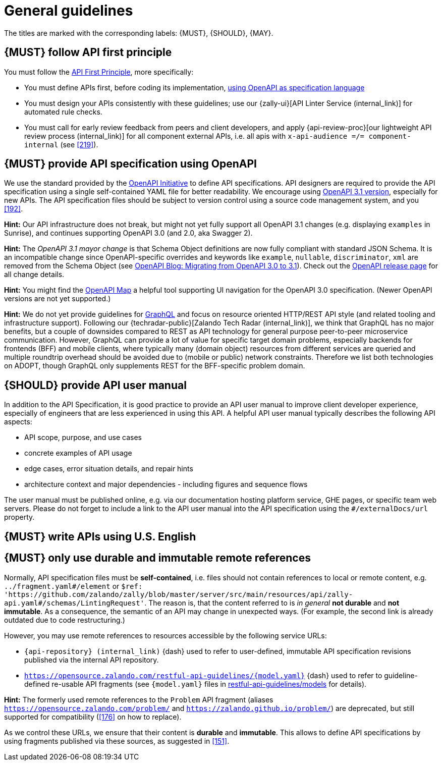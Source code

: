 [[general-guidelines]]
= General guidelines

The titles are marked with the corresponding labels: {MUST},
{SHOULD}, {MAY}.


[#100]
== {MUST} follow API first principle

You must follow the <<api-first, API First Principle>>, more specifically:

* You must define APIs first, before coding its implementation, <<101, using
  OpenAPI as specification language>>
* You must design your APIs consistently with these guidelines; use our
  {zally-ui}[API Linter Service (internal_link)] 
  for automated rule checks.
* You must call for early review feedback from peers and client developers, and apply 
  {api-review-proc}[our lightweight API review process (internal_link)] 
  for all component external APIs, i.e. all apis 
  with `x-api-audience =/= component-internal` (see <<219>>).


[#101]
== {MUST} provide API specification using OpenAPI

We use the standard provided by the https://www.openapis.org/[OpenAPI Initiative] 
to define API specifications. API designers are required to provide the API 
specification using a single self-contained YAML file for better readability. 
We encourage using https://swagger.io/specification/[OpenAPI 3.1 version], 
especially for new APIs. The API specification files should be subject to version 
control using a source code management system, and you <<192>>.

*Hint:* Our API infrastructure does not break, but might not yet fully support 
all OpenAPI 3.1 changes (e.g. displaying `examples` in Sunrise), and continues 
supporting OpenAPI 3.0 (and 2.0, aka Swagger 2).

*Hint:* The _OpenAPI 3.1 mayor change_ is that Schema Object definitions are now 
fully compliant with standard JSON Schema. It is an incompatible change since 
OpenAPI-specific overrides and keywords like `example`, `nullable`, `discriminator`, `xml` 
are removed from the Schema Object (see 
https://www.openapis.org/blog/2021/02/16/migrating-from-openapi-3-0-to-3-1-0[OpenAPI Blog: Migrating from OpenAPI 3.0 to 3.1]). 
Check out the https://github.com/OAI/OpenAPI-Specification/releases[OpenAPI release page] 
for all change details. 

*Hint:* You might find the https://openapi-map.apihandyman.io/[OpenAPI Map] 
a helpful tool supporting UI navigation for the OpenAPI 3.0 specification.
(Newer OpenAPI versions are not yet supported.) 

*Hint:* We do not yet provide guidelines for https://graphql.org/[GraphQL]
and focus on resource oriented HTTP/REST API style (and related tooling 
and infrastructure support).
Following our {techradar-public}[Zalando Tech Radar (internal_link)], we think 
that GraphQL has no major benefits, but a couple of downsides compared to REST 
as API technology for general purpose peer-to-peer microservice communication. 
However, GraphQL can provide a lot of value for specific target domain problems, 
especially backends for frontends (BFF) and mobile clients, where typically 
many (domain object) resources from different services are queried and 
multiple roundtrip overhead should be avoided due to (mobile or public) 
network constraints. Therefore we list both technologies on ADOPT, though 
GraphQL only supplements REST for the BFF-specific problem domain. 


[#102]
== {SHOULD} provide API user manual

In addition to the API Specification, it is good practice to provide an API
user manual to improve client developer experience, especially of engineers
that are less experienced in using this API. A helpful API user manual
typically describes the following API aspects:

* API scope, purpose, and use cases
* concrete examples of API usage
* edge cases, error situation details, and repair hints
* architecture context and major dependencies - including figures and
sequence flows

The user manual must be published online, e.g. via our documentation hosting
platform service, GHE pages, or specific team web servers. Please do not forget
to include a link to the API user manual into the API specification using the
`#/externalDocs/url` property.


[#103]
== {MUST} write APIs using U.S. English


[#234]
== {MUST} only use durable and immutable remote references

Normally, API specification files must be *self-contained*, i.e. files
should not contain references to local or remote content, e.g. `../fragment.yaml#/element` or
`$ref: 'https://github.com/zalando/zally/blob/master/server/src/main/resources/api/zally-api.yaml#/schemas/LintingRequest'`.
The reason is, that the content referred to is _in general_ *not durable* and
*not immutable*. As a consequence, the semantic of an API may change in
unexpected ways. (For example, the second link is already outdated due to code restructuring.)

However, you may use remote references to resources accessible by the following
service URLs:

* `{api-repository} (internal_link)` {dash} used 
  to refer to user-defined, immutable API specification revisions published via the
  internal API repository.
* `https://opensource.zalando.com/restful-api-guidelines/{model.yaml}` {dash} used
  to refer to guideline-defined re-usable API fragments (see `{model.yaml}` files in
  https://github.com/zalando/restful-api-guidelines/tree/main/models[restful-api-guidelines/models]
  for details).

*Hint:* The formerly used remote references to the `Problem` API fragment
(aliases `https://opensource.zalando.com/problem/` and
`https://zalando.github.io/problem/`) are deprecated, but still supported for
compatibility (<<176>> on how to replace).

As we control these URLs, we ensure that their content is *durable* and
*immutable*. This allows to define API specifications by using fragments
published via these sources, as suggested in <<151>>.
